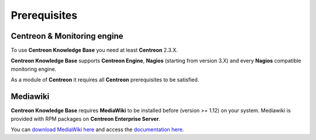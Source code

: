 =============
Prerequisites
=============

****************************
Centreon & Monitoring engine
****************************

To use **Centreon Knowledge Base** you need at least **Centreon** 2.3.X.

**Centreon Knowledge Base** supports **Centreon Engine**, **Nagios** (starting from version 3.X) and every **Nagios** compatible monitoring engine.

As a module of **Centreon** it requires all **Centreon** prerequisites to be satisfied.

*********
Mediawiki
*********

**Centreon Knowledge Base** requires **MediaWiki** to be installed before (version >= 1.12) on your system. Mediawiki is provided with RPM packages on **Centreon Enterprise Server**.

You can `download MediaWiki here <http://www.mediawiki.org/wiki/MediaWiki>`_ and access the `documentation here <http://www.mediawiki.org/wiki/User_hub>`_.
